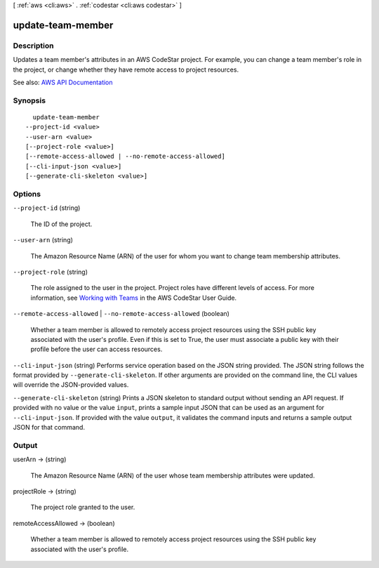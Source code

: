 [ :ref:`aws <cli:aws>` . :ref:`codestar <cli:aws codestar>` ]

.. _cli:aws codestar update-team-member:


******************
update-team-member
******************



===========
Description
===========



Updates a team member's attributes in an AWS CodeStar project. For example, you can change a team member's role in the project, or change whether they have remote access to project resources.



See also: `AWS API Documentation <https://docs.aws.amazon.com/goto/WebAPI/codestar-2017-04-19/UpdateTeamMember>`_


========
Synopsis
========

::

    update-team-member
  --project-id <value>
  --user-arn <value>
  [--project-role <value>]
  [--remote-access-allowed | --no-remote-access-allowed]
  [--cli-input-json <value>]
  [--generate-cli-skeleton <value>]




=======
Options
=======

``--project-id`` (string)


  The ID of the project.

  

``--user-arn`` (string)


  The Amazon Resource Name (ARN) of the user for whom you want to change team membership attributes.

  

``--project-role`` (string)


  The role assigned to the user in the project. Project roles have different levels of access. For more information, see `Working with Teams <http://docs.aws.amazon.com/codestar/latest/userguide/working-with-teams.html>`_ in the AWS CodeStar User Guide.

  

``--remote-access-allowed`` | ``--no-remote-access-allowed`` (boolean)


  Whether a team member is allowed to remotely access project resources using the SSH public key associated with the user's profile. Even if this is set to True, the user must associate a public key with their profile before the user can access resources.

  

``--cli-input-json`` (string)
Performs service operation based on the JSON string provided. The JSON string follows the format provided by ``--generate-cli-skeleton``. If other arguments are provided on the command line, the CLI values will override the JSON-provided values.

``--generate-cli-skeleton`` (string)
Prints a JSON skeleton to standard output without sending an API request. If provided with no value or the value ``input``, prints a sample input JSON that can be used as an argument for ``--cli-input-json``. If provided with the value ``output``, it validates the command inputs and returns a sample output JSON for that command.



======
Output
======

userArn -> (string)

  

  The Amazon Resource Name (ARN) of the user whose team membership attributes were updated.

  

  

projectRole -> (string)

  

  The project role granted to the user.

  

  

remoteAccessAllowed -> (boolean)

  

  Whether a team member is allowed to remotely access project resources using the SSH public key associated with the user's profile.

  

  

